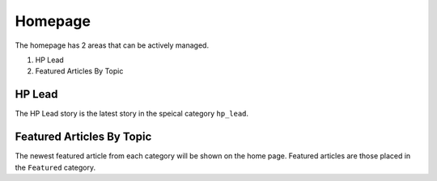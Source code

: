 .. This Source Code Form is subject to the terms of the Mozilla Public
.. License, v. 2.0. If a copy of the MPL was not distributed with this
.. file, You can obtain one at http://mozilla.org/MPL/2.0/.


==========
Homepage
==========

The homepage has 2 areas that can be actively managed.

1. HP Lead
2. Featured Articles By Topic

HP Lead
=======
The HP Lead story is the latest story in the speical category ``hp_lead``. 

Featured Articles By Topic
==========================
The newest featured article from each category will be shown on the home page. Featured articles
are those placed in the ``Featured`` category.



